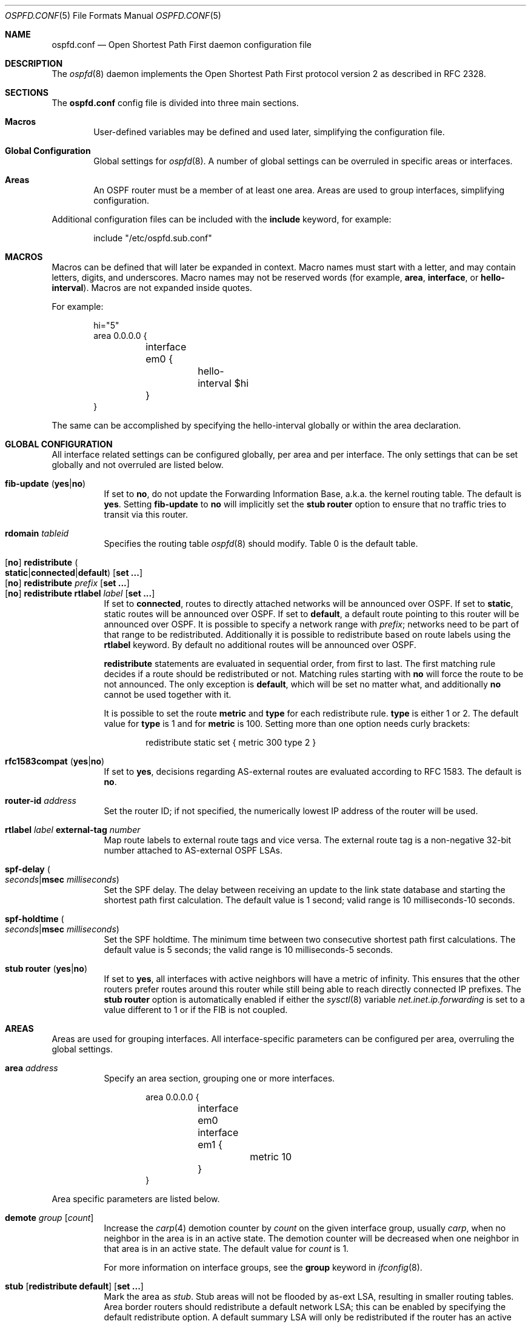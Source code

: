.\"	$OpenBSD: src/usr.sbin/ospfd/ospfd.conf.5,v 1.44 2011/02/02 23:27:51 sthen Exp $
.\"
.\" Copyright (c) 2005 Esben Norby <norby@openbsd.org>
.\" Copyright (c) 2004 Claudio Jeker <claudio@openbsd.org>
.\" Copyright (c) 2003, 2004 Henning Brauer <henning@openbsd.org>
.\" Copyright (c) 2002 Daniel Hartmeier <dhartmei@openbsd.org>
.\"
.\" Permission to use, copy, modify, and distribute this software for any
.\" purpose with or without fee is hereby granted, provided that the above
.\" copyright notice and this permission notice appear in all copies.
.\"
.\" THE SOFTWARE IS PROVIDED "AS IS" AND THE AUTHOR DISCLAIMS ALL WARRANTIES
.\" WITH REGARD TO THIS SOFTWARE INCLUDING ALL IMPLIED WARRANTIES OF
.\" MERCHANTABILITY AND FITNESS. IN NO EVENT SHALL THE AUTHOR BE LIABLE FOR
.\" ANY SPECIAL, DIRECT, INDIRECT, OR CONSEQUENTIAL DAMAGES OR ANY DAMAGES
.\" WHATSOEVER RESULTING FROM LOSS OF USE, DATA OR PROFITS, WHETHER IN AN
.\" ACTION OF CONTRACT, NEGLIGENCE OR OTHER TORTIOUS ACTION, ARISING OUT OF
.\" OR IN CONNECTION WITH THE USE OR PERFORMANCE OF THIS SOFTWARE.
.\"
.Dd $Mdocdate: May 17 2010 $
.Dt OSPFD.CONF 5
.Os
.Sh NAME
.Nm ospfd.conf
.Nd Open Shortest Path First daemon configuration file
.Sh DESCRIPTION
The
.Xr ospfd 8
daemon implements the Open Shortest Path First protocol version 2 as described
in RFC 2328.
.Sh SECTIONS
The
.Nm
config file is divided into three main sections.
.Bl -tag -width xxxx
.It Sy Macros
User-defined variables may be defined and used later, simplifying the
configuration file.
.It Sy Global Configuration
Global settings for
.Xr ospfd 8 .
A number of global settings can be overruled in specific areas or interfaces.
.It Sy Areas
An OSPF router must be a member of at least one area.
Areas are used to group interfaces, simplifying configuration.
.El
.Pp
Additional configuration files can be included with the
.Ic include
keyword, for example:
.Bd -literal -offset indent
include "/etc/ospfd.sub.conf"
.Ed
.Sh MACROS
Macros can be defined that will later be expanded in context.
Macro names must start with a letter, and may contain letters, digits,
and underscores.
Macro names may not be reserved words (for example,
.Ic area ,
.Ic interface ,
or
.Ic hello-interval ) .
Macros are not expanded inside quotes.
.Pp
For example:
.Bd -literal -offset indent
hi="5"
area 0.0.0.0 {
	interface em0 {
		hello-interval $hi
	}
}
.Ed
.Pp
The same can be accomplished by specifying the hello-interval
globally or within the area declaration.
.Sh GLOBAL CONFIGURATION
All interface related settings can be configured globally, per area and per
interface.
The only settings that can be set globally and not overruled are listed below.
.Pp
.Bl -tag -width Ds -compact
.It Xo
.Ic fib-update
.Pq Ic yes Ns \&| Ns Ic no
.Xc
If set to
.Ic \&no ,
do not update the Forwarding Information Base, a.k.a. the kernel
routing table.
The default is
.Ic yes .
Setting
.Ic fib-update
to
.Ic \&no
will implicitly set the
.Ic stub Ic router
option to ensure that no traffic tries to transit via this router.
.Pp
.It Ic rdomain Ar tableid
Specifies the routing table
.Xr ospfd 8
should modify.
Table 0 is the default table.
.Pp
.It Xo
.Op Ic no
.Ic redistribute
.Sm off
.Po Ic static Ns \&| Ns Ic connected Ns \&| Ns
.Ic default Pc
.Sm on
.Op Ic set ...
.Xc
.It Xo
.Op Ic no
.Ic redistribute Ar prefix Op Ic set ...
.Xc
.It Xo
.Op Ic no
.Ic redistribute rtlabel Ar label Op Ic set ...
.Xc
If set to
.Ic connected ,
routes to directly attached networks will be announced over OSPF.
If set to
.Ic static ,
static routes will be announced over OSPF.
If set to
.Ic default ,
a default route pointing to this router will be announced over OSPF.
It is possible to specify a network range with
.Ar prefix ;
networks need to be part of that range to be redistributed.
Additionally it is possible to redistribute based on route labels
using the
.Ic rtlabel
keyword.
By default no additional routes will be announced over OSPF.
.Pp
.Ic redistribute
statements are evaluated in sequential order, from first to last.
The first matching rule decides if a route should be redistributed or not.
Matching rules starting with
.Ic no
will force the route to be not announced.
The only exception is
.Ic default ,
which will be set no matter what, and additionally
.Ic no
cannot be used together with it.
.Pp
It is possible to set the route
.Ic metric
and
.Ic type
for each redistribute rule.
.Ic type
is either 1 or 2.
The default value for
.Ic type
is 1 and for
.Ic metric
is 100.
Setting more than one option needs curly brackets:
.Bd -literal -offset indent
redistribute static set { metric 300 type 2 }
.Ed
.Pp
.It Xo
.Ic rfc1583compat
.Pq Ic yes Ns \&| Ns Ic no
.Xc
If set to
.Ic yes ,
decisions regarding AS-external routes are evaluated according to RFC 1583.
The default is
.Ic no .
.Pp
.It Ic router-id Ar address
Set the router ID; if not specified, the numerically lowest IP address of
the router will be used.
.Pp
.It Ic rtlabel Ar label Ic external-tag Ar number
Map route labels to external route tags and vice versa.
The external route tag is a non-negative 32-bit number attached to
AS-external OSPF LSAs.
.Pp
.It Xo
.Ic spf-delay
.Po Ar seconds Ns \&| Ns
.Ic msec Ar milliseconds Pc
.Xc
Set the SPF delay.
The delay between receiving an update to the link
state database and starting the shortest path first calculation.
The default value is 1 second; valid range is 10 milliseconds\-10 seconds.
.Pp
.It Xo
.Ic spf-holdtime
.Po Ar seconds Ns \&| Ns
.Ic msec Ar milliseconds Pc
.Xc
Set the SPF holdtime.
The minimum time between two consecutive
shortest path first calculations.
The default value is 5 seconds; the valid range is 10 milliseconds\-5 seconds.
.Pp
.It Xo
.Ic stub Ic router
.Pq Ic yes Ns \&| Ns Ic no
.Xc
If set to
.Ic yes ,
all interfaces with active neighbors will have a metric of infinity.
This ensures that the other routers prefer routes around this router while
still being able to reach directly connected IP prefixes.
The
.Ic stub Ic router
option is automatically enabled if either the
.Xr sysctl 8
variable
.Va net.inet.ip.forwarding
is set to a value different to 1 or if the FIB is not coupled.
.El
.Sh AREAS
Areas are used for grouping interfaces.
All interface-specific parameters can
be configured per area, overruling the global settings.
.Bl -tag -width Ds
.It Ic area Ar address
Specify an area section, grouping one or more interfaces.
.Bd -literal -offset indent
area 0.0.0.0 {
	interface em0
	interface em1 {
		metric 10
	}
}
.Ed
.El
.Pp
Area specific parameters are listed below.
.Bl -tag -width Ds
.It Ic demote Ar group Op Ar count
Increase the
.Xr carp 4
demotion counter by
.Ar count
on the given interface group, usually
.Ar carp ,
when no neighbor in the area is in an active state.
The demotion counter will be decreased when one neighbor in that
area is in an active state.
The default value for
.Ar count
is 1.
.Pp
For more information on interface groups,
see the
.Ic group
keyword in
.Xr ifconfig 8 .
.It Xo
.Ic stub
.Op Ic redistribute default
.Op Ic set ...
.Xc
Mark the area as
.Ar stub .
Stub areas will not be flooded by as-ext LSA, resulting in smaller routing
tables.
Area border routers should redistribute a default network LSA; this can be
enabled by specifying the default redistribute option.
A default summary LSA will only be redistributed if the router has an active
connection to the backbone area 0.0.0.0.
.El
.Sh INTERFACES
Each interface can have several parameters configured individually, otherwise
they are inherited.
An interface is specified by its name.
If multiple networks are configured an additional IP address can be supplied.
By default the first IP address is used.
.Bd -literal -offset indent
interface em0 {
	auth-type crypt
	auth-md 1 "yotVoo_Heypp"
	auth-md-keyid 1
}
interface fxp0:192.168.1.3
.Ed
.Pp
Interface-specific parameters are listed below.
.Bl -tag -width Ds
.It Ic auth-key Ar key
Set the authentication key for
.Ic simple
authentication.
Up to 8 characters can be specified.
.It Ic auth-md Ar key-id key
Set the authentication
.Ar key-id
and
.Ar key
for
.Ic crypt
authentication.
The valid range for
.Ar key-id
is 0\-255.
Up to 16 characters can be specified for
.Ar key .
Multiple keys may be specified.
.It Ic auth-md-keyid Ar key-id
Configure the
.Ar key-id
to use for
.Ic crypt
authentication.
The valid range for
.Ar key-id
is 0\-255.
The default key-id is 1.
While key-id 0 is valid, it is unavailable on various other implementations.
.It Xo
.Ic auth-type
.Po Ic none Ns \&| Ns
.Ic simple Ns \&| Ns Ic crypt Pc
.Xc
Set the authentication type.
The default is
.Ic none .
Simple authentication uses a plaintext password, up to 8 characters.
Crypt authentication uses an MD5 hash.
.It Ic demote Ar group
Increase the
.Xr carp 4
demotion counter by 1 on the given interface group, usually
.Ar carp ,
when the interface state is going down.
The demotion counter will be decreased when the interface
state is active again.
.It Ic fast-hello-interval Ic msec Ar milliseconds
If the interface is configured to use
.Ic router-dead-time minimal ,
hello packets will be sent using this timer.
The default value is 333; valid range is 50\-333 milliseconds.
.It Ic hello-interval Ar seconds
Set the hello interval.
The default value is 10; valid range is 1\-65535 seconds.
.It Ic metric Ar cost
Set the interface metric a.k.a. cost.
The default value is 10; valid range is 1\-65535.
.It Ic passive
Prevent transmission and reception of OSPF packets on this interface.
The specified interface will be announced as a stub network.
.It Ic retransmit-interval Ar seconds
Set retransmit interval.
The default value is 5 seconds; valid range is 5\-3600 seconds.
.It Xo
.Ic router-dead-time
.Po Ar seconds Ns \&| Ns Ic minimal Pc
.Xc
Set the router dead time, a.k.a. neighbor inactivity timer.
The default value is 40 seconds; valid range is 2\-2147483647 seconds.
If the router dead time has been set to
.Ic minimal ,
the timer is set to 1 second and hello packets are sent using the interval
specified by
.Ic fast-hello-interval .
When a neighbor has been
inactive for router-dead-time its state is set to DOWN.
Neighbors
that have been inactive for more than 24 hours are completely removed.
.It Ic router-priority Ar priority
Set the router priority.
The default value is 1; valid range is 0\-255.
If set
to 0 the router is not eligible as a Designated Router or Backup Designated
Router.
.It Ic transmit-delay Ar seconds
Set the transmit delay.
The default value is 1; valid range is 1\-3600 seconds.
.El
.Sh FILES
.Bl -tag -width "/etc/ospfd.conf" -compact
.It Pa /etc/ospfd.conf
.Xr ospfd 8
configuration file
.El
.Sh SEE ALSO
.Xr ospfctl 8 ,
.Xr ospfd 8 ,
.Xr rc.conf.local 8
.Sh HISTORY
The
.Nm
file format first appeared in
.Ox 3.7 .
